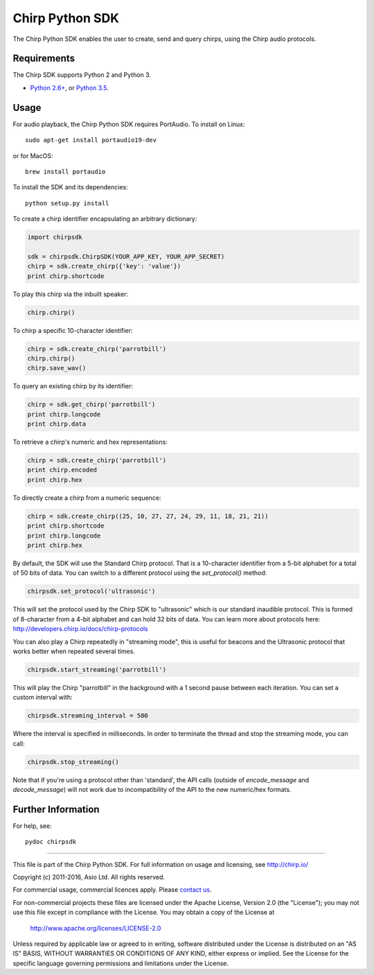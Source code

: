 Chirp Python SDK
================

The Chirp Python SDK enables the user to create, send and query chirps,
using the Chirp audio protocols.

Requirements
------------

The Chirp SDK supports Python 2 and Python 3.

- `Python 2.6+`_, or `Python 3.5`_.

.. _Python 2.6+: https://docs.python.org/2/
.. _Python 3.5: https://docs.python.org/3/

Usage
-----

For audio playback, the Chirp Python SDK requires PortAudio. To install on Linux:

::

   sudo apt-get install portaudio19-dev

or for MacOS:

::

   brew install portaudio

To install the SDK and its dependencies:

::

   python setup.py install

To create a chirp identifier encapsulating an arbitrary dictionary:

.. code:: python

   import chirpsdk
   
   sdk = chirpsdk.ChirpSDK(YOUR_APP_KEY, YOUR_APP_SECRET)
   chirp = sdk.create_chirp({'key': 'value'})
   print chirp.shortcode

To play this chirp via the inbuilt speaker:

.. code:: python

   chirp.chirp()

To chirp a specific 10-character identifier:

.. code:: python

   chirp = sdk.create_chirp('parrotbill')
   chirp.chirp()
   chirp.save_wav()

To query an existing chirp by its identifier:

.. code:: python

   chirp = sdk.get_chirp('parrotbill')
   print chirp.longcode
   print chirp.data

To retrieve a chirp's numeric and hex representations:

.. code:: python

   chirp = sdk.create_chirp('parrotbill')
   print chirp.encoded
   print chirp.hex

To directly create a chirp from a numeric sequence:

.. code:: python

   chirp = sdk.create_chirp((25, 10, 27, 27, 24, 29, 11, 18, 21, 21))
   print chirp.shortcode
   print chirp.longcode
   print chirp.hex

By default, the SDK will use the Standard Chirp protocol. That is a 10-character identifier from a 5-bit alphabet for a total of 50 bits of data.
You can switch to a different protocol using the `set_protocol()` method:

.. code:: python

   chirpsdk.set_protocol('ultrasonic')

This will set the protocol used by the Chirp SDK to "ultrasonic" which is our standard inaudible protocol. This is formed of 8-character from a 4-bit alphabet and can hold 32 bits of data.
You can learn more about protocols here: http://developers.chirp.io/docs/chirp-protocols

You can also play a Chirp repeatedly in "streaming mode", this is useful for beacons and the Ultrasonic protocol that works better when repeated several times.

.. code:: python

  chirpsdk.start_streaming('parrotbill')

This will play the Chirp "parrotbill" in the background with a 1 second pause between each iteration.
You can set a custom interval with:

.. code:: python

  chirpsdk.streaming_interval = 500

Where the interval is specified in milliseconds. In order to terminate the thread and stop the streaming mode, you can call:

.. code:: python

  chirpsdk.stop_streaming()

Note that if you're using a protocol other than 'standard', the API calls (outside of `encode_message` and `decode_message`) will not work due to incompatibility of the API to the new numeric/hex formats.

Further Information
-------------------

For help, see:

::

   pydoc chirpsdk

----

This file is part of the Chirp Python SDK.
For full information on usage and licensing, see http://chirp.io/

Copyright (c) 2011-2016, Asio Ltd.
All rights reserved.

For commercial usage, commercial licences apply. Please `contact us`_.

For non-commercial projects these files are licensed under the Apache License, Version 2.0 (the "License");
you may not use this file except in compliance with the License.
You may obtain a copy of the License at

    http://www.apache.org/licenses/LICENSE-2.0

Unless required by applicable law or agreed to in writing, software
distributed under the License is distributed on an "AS IS" BASIS,
WITHOUT WARRANTIES OR CONDITIONS OF ANY KIND, either express or implied.
See the License for the specific language governing permissions and
limitations under the License.

.. _contact us: contact@chirp.io
